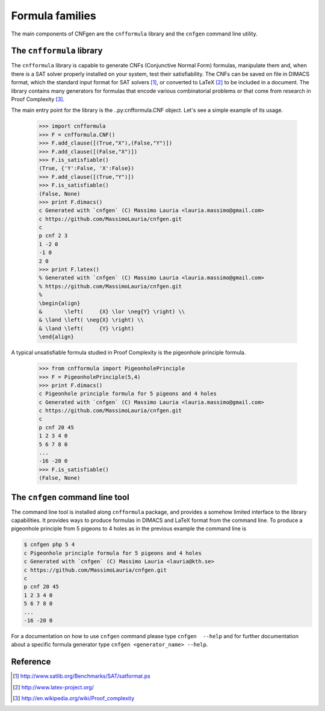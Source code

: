    
Formula families
================

The main components of CNFgen are the ``cnfformula`` library and
the ``cnfgen`` command line utility.

              
The ``cnfformula`` library
--------------------------

The ``cnfformula``  library is  capable to generate  CNFs (Conjunctive
Normal Form) formulas, manipulate them and, when there is a SAT solver
properly installed on your system, test their satisfiability. The CNFs
can be saved on file in DIMACS format, which the standard input format
for SAT  solvers [1]_, or  converted to LaTeX  [2]_ to be  included in
a document.  The library  contains many  generators for  formulas that
encode various  combinatorial problems or  that come from  research in
Proof Complexity [3]_.

The  main  entry point  for  the  library is  the  ..py:cnfformula.CNF
object. Let's see a simple example of its usage.

   >>> import cnfformula
   >>> F = cnfformula.CNF()
   >>> F.add_clause([(True,"X"),(False,"Y")])
   >>> F.add_clause([(False,"X")])
   >>> F.is_satisfiable()
   (True, {'Y':False, 'X':False})
   >>> F.add_clause([(True,"Y")])
   >>> F.is_satisfiable()
   (False, None)
   >>> print F.dimacs()
   c Generated with `cnfgen` (C) Massimo Lauria <lauria.massimo@gmail.com>
   c https://github.com/MassimoLauria/cnfgen.git
   c
   p cnf 2 3
   1 -2 0
   -1 0
   2 0
   >>> print F.latex()
   % Generated with `cnfgen` (C) Massimo Lauria <lauria.massimo@gmail.com>
   % https://github.com/MassimoLauria/cnfgen.git
   %
   \begin{align}
   &       \left(     {X} \lor \neg{Y} \right) \\
   & \land \left( \neg{X} \right) \\
   & \land \left(     {Y} \right)
   \end{align}

A typical  unsatisfiable formula  studied in  Proof Complexity  is the
pigeonhole principle formula.

   >>> from cnfformula import PigeonholePrinciple
   >>> F = PigeonholePrinciple(5,4)
   >>> print F.dimacs()
   c Pigeonhole principle formula for 5 pigeons and 4 holes
   c Generated with `cnfgen` (C) Massimo Lauria <lauria.massimo@gmail.com>
   c https://github.com/MassimoLauria/cnfgen.git
   c
   p cnf 20 45
   1 2 3 4 0
   5 6 7 8 0
   ...
   -16 -20 0
   >>> F.is_satisfiable()
   (False, None)

The ``cnfgen`` command line tool
--------------------------------

The command line  tool is installed along  ``cnfformula`` package, and
provides  a somehow  limited  interface to  the library  capabilities.
It provides ways  to produce formulas in DIMACS and  LaTeX format from
the command line. To produce a  pigeonhole principle from 5 pigeons to
4 holes as in the previous example the command line is

.. code-block:: shell
                
   $ cnfgen php 5 4
   c Pigeonhole principle formula for 5 pigeons and 4 holes
   c Generated with `cnfgen` (C) Massimo Lauria <lauria@kth.se>
   c https://github.com/MassimoLauria/cnfgen.git
   c
   p cnf 20 45
   1 2 3 4 0
   5 6 7 8 0
   ...
   -16 -20 0
   
For a documentation on how to use ``cnfgen`` command please type
``cnfgen  --help``  and for  further  documentation  about a  specific
formula generator type ``cnfgen <generator_name> --help``.


Reference
---------
.. [1] http://www.satlib.org/Benchmarks/SAT/satformat.ps
.. [2] http://www.latex-project.org/ 
.. [3] http://en.wikipedia.org/wiki/Proof_complexity

